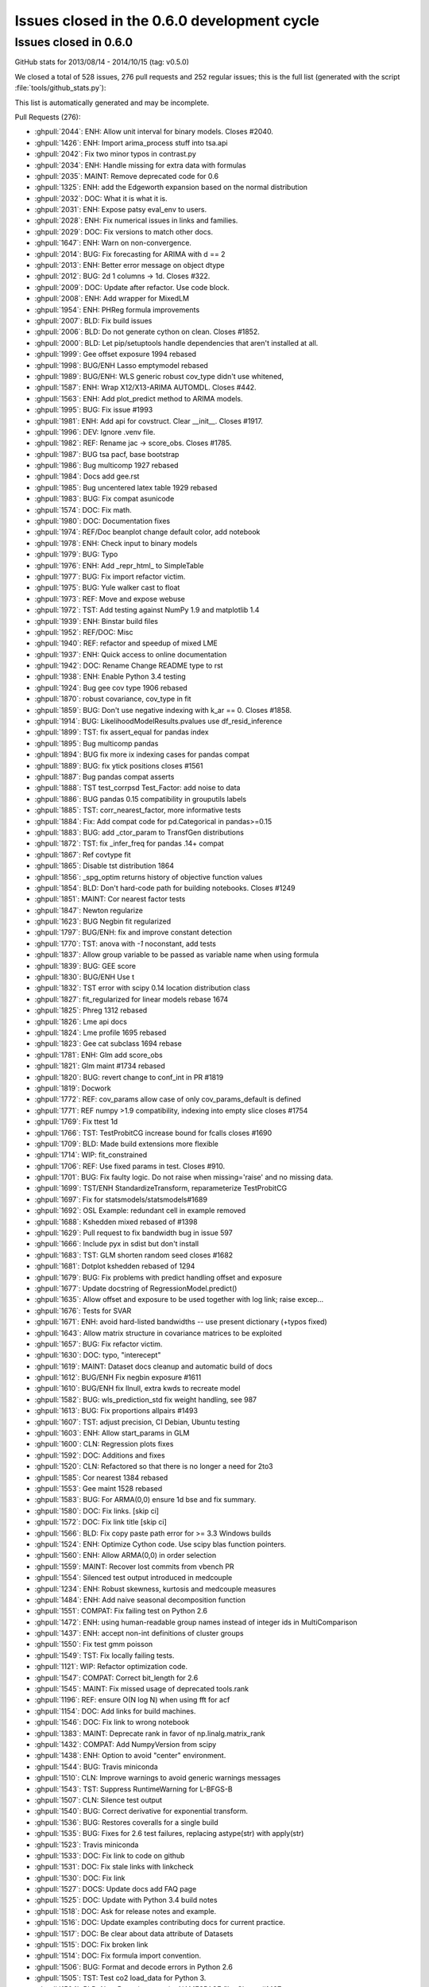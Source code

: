 .. _issues_list_06:

Issues closed in the 0.6.0 development cycle
============================================

Issues closed in 0.6.0
----------------------

GitHub stats for 2013/08/14 - 2014/10/15 (tag: v0.5.0)

We closed a total of 528 issues, 276 pull requests and 252 regular issues;
this is the full list (generated with the script :file:`tools/github_stats.py`):

This list is automatically generated and may be incomplete.

Pull Requests (276):

* :ghpull:`2044`: ENH: Allow unit interval for binary models. Closes #2040.
* :ghpull:`1426`: ENH: Import arima_process stuff into tsa.api
* :ghpull:`2042`: Fix two minor typos in contrast.py
* :ghpull:`2034`: ENH: Handle missing for extra data with formulas
* :ghpull:`2035`: MAINT: Remove deprecated code for 0.6
* :ghpull:`1325`: ENH: add the Edgeworth expansion based on the normal distribution
* :ghpull:`2032`: DOC: What it is what it is.
* :ghpull:`2031`: ENH: Expose patsy eval_env to users.
* :ghpull:`2028`: ENH: Fix numerical issues in links and families.
* :ghpull:`2029`: DOC: Fix versions to match other docs.
* :ghpull:`1647`: ENH: Warn on non-convergence.
* :ghpull:`2014`: BUG: Fix forecasting for ARIMA with d == 2
* :ghpull:`2013`: ENH: Better error message on object dtype
* :ghpull:`2012`: BUG: 2d 1 columns -> 1d. Closes #322.
* :ghpull:`2009`: DOC: Update after refactor. Use code block.
* :ghpull:`2008`: ENH: Add wrapper for MixedLM
* :ghpull:`1954`: ENH: PHReg formula improvements 
* :ghpull:`2007`: BLD: Fix build issues
* :ghpull:`2006`: BLD: Do not generate cython on clean. Closes #1852.
* :ghpull:`2000`: BLD: Let pip/setuptools handle dependencies that aren't installed at all.
* :ghpull:`1999`: Gee offset exposure 1994 rebased
* :ghpull:`1998`: BUG/ENH Lasso emptymodel rebased
* :ghpull:`1989`: BUG/ENH: WLS generic robust cov_type didn't use whitened, 
* :ghpull:`1587`: ENH: Wrap X12/X13-ARIMA AUTOMDL. Closes #442.
* :ghpull:`1563`: ENH: Add plot_predict method to ARIMA models.
* :ghpull:`1995`: BUG: Fix issue #1993
* :ghpull:`1981`: ENH: Add api for covstruct. Clear __init__. Closes #1917.
* :ghpull:`1996`: DEV: Ignore .venv file.
* :ghpull:`1982`: REF: Rename jac -> score_obs. Closes #1785.
* :ghpull:`1987`: BUG tsa pacf, base bootstrap
* :ghpull:`1986`: Bug multicomp 1927 rebased
* :ghpull:`1984`: Docs add gee.rst
* :ghpull:`1985`: Bug uncentered latex table 1929 rebased
* :ghpull:`1983`: BUG: Fix compat asunicode
* :ghpull:`1574`: DOC: Fix math.
* :ghpull:`1980`: DOC: Documentation fixes
* :ghpull:`1974`: REF/Doc beanplot change default color, add notebook
* :ghpull:`1978`: ENH: Check input to binary models
* :ghpull:`1979`: BUG: Typo
* :ghpull:`1976`: ENH: Add _repr_html_ to SimpleTable
* :ghpull:`1977`: BUG: Fix import refactor victim.
* :ghpull:`1975`: BUG: Yule walker cast to float
* :ghpull:`1973`: REF: Move and expose webuse
* :ghpull:`1972`: TST: Add testing against NumPy 1.9 and matplotlib 1.4
* :ghpull:`1939`: ENH: Binstar build files
* :ghpull:`1952`: REF/DOC: Misc
* :ghpull:`1940`: REF: refactor and speedup of mixed LME
* :ghpull:`1937`: ENH: Quick access to online documentation
* :ghpull:`1942`: DOC: Rename Change README type to rst
* :ghpull:`1938`: ENH: Enable Python 3.4 testing
* :ghpull:`1924`: Bug gee cov type 1906 rebased
* :ghpull:`1870`: robust covariance, cov_type in fit
* :ghpull:`1859`: BUG: Don't use negative indexing with k_ar == 0. Closes #1858.
* :ghpull:`1914`: BUG: LikelihoodModelResults.pvalues use df_resid_inference
* :ghpull:`1899`: TST: fix assert_equal for pandas index
* :ghpull:`1895`: Bug multicomp pandas
* :ghpull:`1894`: BUG fix more ix indexing cases for pandas compat
* :ghpull:`1889`: BUG: fix ytick positions closes #1561
* :ghpull:`1887`: Bug pandas compat asserts
* :ghpull:`1888`: TST test_corrpsd Test_Factor: add noise to data
* :ghpull:`1886`: BUG pandas 0.15 compatibility in grouputils labels
* :ghpull:`1885`: TST: corr_nearest_factor, more informative tests
* :ghpull:`1884`: Fix: Add compat code for pd.Categorical in pandas>=0.15
* :ghpull:`1883`: BUG: add _ctor_param to TransfGen distributions
* :ghpull:`1872`: TST: fix _infer_freq for pandas .14+ compat
* :ghpull:`1867`: Ref covtype fit
* :ghpull:`1865`: Disable tst distribution 1864
* :ghpull:`1856`: _spg_optim returns history of objective function values
* :ghpull:`1854`: BLD: Don't hard-code path for building notebooks. Closes #1249
* :ghpull:`1851`: MAINT: Cor nearest factor tests
* :ghpull:`1847`: Newton regularize
* :ghpull:`1623`: BUG Negbin fit regularized
* :ghpull:`1797`: BUG/ENH: fix and improve constant detection
* :ghpull:`1770`: TST: anova with `-1` noconstant, add tests
* :ghpull:`1837`: Allow group variable to be passed as variable name when using formula
* :ghpull:`1839`: BUG: GEE score
* :ghpull:`1830`: BUG/ENH Use t 
* :ghpull:`1832`: TST error with scipy 0.14 location distribution class
* :ghpull:`1827`: fit_regularized for linear models   rebase 1674
* :ghpull:`1825`: Phreg 1312 rebased
* :ghpull:`1826`: Lme api docs
* :ghpull:`1824`: Lme profile 1695 rebased
* :ghpull:`1823`: Gee cat subclass 1694 rebase
* :ghpull:`1781`: ENH: Glm add score_obs
* :ghpull:`1821`: Glm maint #1734 rebased
* :ghpull:`1820`: BUG: revert change to conf_int in PR #1819
* :ghpull:`1819`: Docwork
* :ghpull:`1772`: REF: cov_params allow case of only cov_params_default is defined 
* :ghpull:`1771`: REF numpy >1.9 compatibility, indexing into empty slice closes #1754
* :ghpull:`1769`: Fix ttest 1d
* :ghpull:`1766`: TST: TestProbitCG increase bound for fcalls closes #1690
* :ghpull:`1709`: BLD: Made build extensions more flexible
* :ghpull:`1714`: WIP: fit_constrained
* :ghpull:`1706`: REF: Use fixed params in test. Closes #910.
* :ghpull:`1701`: BUG: Fix faulty logic. Do not raise when missing='raise' and no missing data.
* :ghpull:`1699`: TST/ENH StandardizeTransform, reparameterize TestProbitCG
* :ghpull:`1697`: Fix for statsmodels/statsmodels#1689
* :ghpull:`1692`: OSL Example: redundant cell in example removed
* :ghpull:`1688`: Kshedden mixed rebased of #1398
* :ghpull:`1629`: Pull request to fix bandwidth bug in issue 597
* :ghpull:`1666`: Include pyx in sdist but don't install
* :ghpull:`1683`: TST: GLM shorten random seed closes #1682
* :ghpull:`1681`: Dotplot kshedden rebased of 1294
* :ghpull:`1679`: BUG: Fix problems with predict handling offset and exposure
* :ghpull:`1677`: Update docstring of RegressionModel.predict()
* :ghpull:`1635`: Allow offset and exposure to be used together with log link; raise excep...
* :ghpull:`1676`: Tests for SVAR
* :ghpull:`1671`: ENH: avoid hard-listed bandwidths -- use present dictionary (+typos fixed)
* :ghpull:`1643`: Allow matrix structure in covariance matrices to be exploited
* :ghpull:`1657`: BUG: Fix refactor victim.
* :ghpull:`1630`: DOC: typo, "interecept"
* :ghpull:`1619`: MAINT: Dataset docs cleanup and automatic build of docs
* :ghpull:`1612`: BUG/ENH Fix negbin exposure #1611
* :ghpull:`1610`: BUG/ENH fix llnull, extra kwds to recreate model
* :ghpull:`1582`: BUG: wls_prediction_std fix weight handling, see 987
* :ghpull:`1613`: BUG: Fix proportions allpairs #1493
* :ghpull:`1607`: TST: adjust precision, CI Debian, Ubuntu testing
* :ghpull:`1603`: ENH: Allow start_params in GLM
* :ghpull:`1600`: CLN: Regression plots fixes
* :ghpull:`1592`: DOC: Additions and fixes 
* :ghpull:`1520`: CLN: Refactored so that there is no longer a need for 2to3
* :ghpull:`1585`: Cor nearest 1384 rebased
* :ghpull:`1553`: Gee maint 1528 rebased
* :ghpull:`1583`: BUG: For ARMA(0,0) ensure 1d bse and fix summary.
* :ghpull:`1580`: DOC: Fix links. [skip ci]
* :ghpull:`1572`: DOC: Fix link title [skip ci]
* :ghpull:`1566`: BLD: Fix copy paste path error for >= 3.3 Windows builds
* :ghpull:`1524`: ENH: Optimize Cython code. Use scipy blas function pointers.
* :ghpull:`1560`: ENH: Allow ARMA(0,0) in order selection
* :ghpull:`1559`: MAINT: Recover lost commits from vbench PR
* :ghpull:`1554`: Silenced test output introduced in medcouple
* :ghpull:`1234`: ENH: Robust skewness, kurtosis and medcouple measures
* :ghpull:`1484`: ENH: Add naive seasonal decomposition function
* :ghpull:`1551`: COMPAT: Fix failing test on Python 2.6
* :ghpull:`1472`: ENH: using human-readable group names instead of integer ids in MultiComparison
* :ghpull:`1437`: ENH: accept non-int definitions of cluster groups
* :ghpull:`1550`: Fix test gmm poisson
* :ghpull:`1549`: TST: Fix locally failing tests.
* :ghpull:`1121`: WIP: Refactor optimization code.
* :ghpull:`1547`: COMPAT: Correct bit_length for 2.6
* :ghpull:`1545`: MAINT: Fix missed usage of deprecated tools.rank
* :ghpull:`1196`: REF: ensure O(N log N) when using fft for acf
* :ghpull:`1154`: DOC: Add links for build machines.
* :ghpull:`1546`: DOC: Fix link to wrong notebook
* :ghpull:`1383`: MAINT: Deprecate rank in favor of np.linalg.matrix_rank
* :ghpull:`1432`: COMPAT: Add NumpyVersion from scipy
* :ghpull:`1438`: ENH: Option to avoid "center" environment.
* :ghpull:`1544`: BUG: Travis miniconda
* :ghpull:`1510`: CLN: Improve warnings to avoid generic warnings messages
* :ghpull:`1543`: TST: Suppress RuntimeWarning for L-BFGS-B
* :ghpull:`1507`: CLN: Silence test output
* :ghpull:`1540`: BUG: Correct derivative for exponential transform.
* :ghpull:`1536`: BUG: Restores coveralls for a single build
* :ghpull:`1535`: BUG: Fixes for 2.6 test failures, replacing astype(str) with apply(str)
* :ghpull:`1523`: Travis miniconda
* :ghpull:`1533`: DOC: Fix link to code on github
* :ghpull:`1531`: DOC: Fix stale links with linkcheck
* :ghpull:`1530`: DOC: Fix link
* :ghpull:`1527`: DOCS: Update docs add FAQ page
* :ghpull:`1525`: DOC: Update with Python 3.4 build notes
* :ghpull:`1518`: DOC: Ask for release notes and example.
* :ghpull:`1516`: DOC: Update examples contributing docs for current practice.
* :ghpull:`1517`: DOC: Be clear about data attribute of Datasets
* :ghpull:`1515`: DOC: Fix broken link
* :ghpull:`1514`: DOC: Fix formula import convention.
* :ghpull:`1506`: BUG: Format and decode errors in Python 2.6
* :ghpull:`1505`: TST: Test co2 load_data for Python 3.
* :ghpull:`1504`: BLD: New R versions require NAMESPACE file. Closes #1497.
* :ghpull:`1483`: ENH: Some utility functions for working with dates
* :ghpull:`1482`: REF: Prefer filters.api to __init__
* :ghpull:`1481`: ENH: Add weekly co2 dataset
* :ghpull:`1474`: DOC: Add plots for standard filter methods.
* :ghpull:`1471`: DOC: Fix import
* :ghpull:`1470`: DOC/BLD: Log code exceptions from nbgenerate
* :ghpull:`1469`: DOC: Fix bad links
* :ghpull:`1468`: MAINT: CSS fixes
* :ghpull:`1463`: DOC: Remove defunct argument. Change default kw. Closes #1462.
* :ghpull:`1452`: STY: import pandas as pd
* :ghpull:`1458`: BUG/BLD: exclude sandbox in relative path, not absolute
* :ghpull:`1447`: DOC: Only build and upload docs if we need to.
* :ghpull:`1445`: DOCS: Example landing page
* :ghpull:`1436`: DOC: Fix auto doc builds.
* :ghpull:`1431`: DOC: Add default for getenv. Fix paths. Add print_info
* :ghpull:`1429`: MAINT: Use ip_directive shipped with IPython
* :ghpull:`1427`: TST: Make tests fit quietly
* :ghpull:`1424`: ENH: Consistent results for transform_slices
* :ghpull:`1421`: ENH: Add grouping utilities code
* :ghpull:`1419`: Gee 1314 rebased
* :ghpull:`1414`: TST temporarily rename tests probplot other to skip them
* :ghpull:`1403`: Bug norm expan shapes
* :ghpull:`1417`: REF: Let subclasses keep kwds attached to data.
* :ghpull:`1416`: ENH: Make handle_data overwritable by subclasses.
* :ghpull:`1410`: ENH: Handle missing is none
* :ghpull:`1402`: REF: Expose missing data handling as classmethod
* :ghpull:`1387`: MAINT: Fix failing tests
* :ghpull:`1406`: MAINT: Tools improvements
* :ghpull:`1404`: Tst fix genmod link tests
* :ghpull:`1396`: REF: Multipletests reduce memory usage
* :ghpull:`1380`: DOC :Update vector_ar.rst
* :ghpull:`1381`: BLD: Don't check dependencies on egg_info for pip. Closes #1267.
* :ghpull:`1302`: BUG: Fix typo.
* :ghpull:`1375`: STY: Remove unused imports and comment out unused libraries in setup.py
* :ghpull:`1143`: DOC: Update backport notes for new workflow.
* :ghpull:`1374`: ENH: Import tsaplots into tsa namespace. Closes #1359.
* :ghpull:`1369`: STY: Pep-8 cleanup
* :ghpull:`1370`: ENH: Support ARMA(0,0) models.
* :ghpull:`1368`: STY: Pep 8 cleanup
* :ghpull:`1367`: ENH: Make sure mle returns attach to results.
* :ghpull:`1365`: STY: Import and pep 8 cleanup
* :ghpull:`1364`: ENH: Get rid of hard-coded lbfgs. Closes #988.
* :ghpull:`1363`: BUG: Fix typo.
* :ghpull:`1361`: ENH: Attach mlefit to results not model.
* :ghpull:`1360`: ENH: Import adfuller into tsa namespace
* :ghpull:`1346`: STY: PEP-8 Cleanup
* :ghpull:`1344`: BUG: Use missing keyword given to ARMA.
* :ghpull:`1340`: ENH: Protect against ARMA convergence failures.
* :ghpull:`1334`: ENH: ARMA order select convenience function
* :ghpull:`1339`: Fix typos
* :ghpull:`1336`: REF: Get rid of plain assert.
* :ghpull:`1333`: STY: __all__ should be after imports.
* :ghpull:`1332`: ENH: Add Bunch object to tools.
* :ghpull:`1331`: ENH: Always use unicode.
* :ghpull:`1329`: BUG: Decode metadata to utf-8. Closes #1326.
* :ghpull:`1330`: DOC: Fix typo. Closes #1327.
* :ghpull:`1185`: Added support for pandas when pandas was installed directly from git trunk
* :ghpull:`1315`: MAINT: Change back to path for build box
* :ghpull:`1305`: TST: Update hard-coded path.
* :ghpull:`1290`: ENH: Add seasonal plotting.
* :ghpull:`1296`: BUG/TST: Fix ARMA forecast when start == len(endog). Closes #1295
* :ghpull:`1292`: DOC: cleanup examples folder and webpage
* :ghpull:`1286`: Make sure PeriodIndex passes through tsa. Closes #1285.
* :ghpull:`1271`: Silverman enhancement - Issue #1243 
* :ghpull:`1264`: Doc work GEE, GMM, sphinx warnings
* :ghpull:`1179`: REF/TST: `ProbPlot` now uses `resettable_cache` and added some kwargs to plotting fxns
* :ghpull:`1225`: Sandwich mle
* :ghpull:`1258`: Gmm new rebased
* :ghpull:`1255`: ENH add GEE to genmod
* :ghpull:`1254`: REF: Results.predict convert to array and adjust shape
* :ghpull:`1192`: TST: enable tests for llf after change to WLS.loglike see #1170
* :ghpull:`1253`: Wls llf fix
* :ghpull:`1233`: sandbox kernels bugs uniform kernel and confint
* :ghpull:`1240`: Kde weights 1103 823
* :ghpull:`1228`: Add default value tags to adfuller() docs
* :ghpull:`1198`: fix typo
* :ghpull:`1230`: BUG: numerical precision in resid_pearson with perfect fit #1229
* :ghpull:`1214`: Compare lr test rebased
* :ghpull:`1200`: BLD: do not install \*.pyx \*.c  MANIFEST.in
* :ghpull:`1202`: MAINT: Sort backports to make applying easier.
* :ghpull:`1157`: Tst precision master
* :ghpull:`1161`: add a fitting interface for simultaneous log likelihood and score, for lbfgs, tested with MNLogit
* :ghpull:`1160`: DOC: update scipy version from 0.7 to 0.9.0
* :ghpull:`1147`: ENH: add lbfgs for fitting
* :ghpull:`1156`: ENH: Raise on 0,0 order models in AR(I)MA. Closes #1123
* :ghpull:`1149`: BUG: Fix small data issues for ARIMA.
* :ghpull:`1092`: Fixed duplicate svd in RegressionModel
* :ghpull:`1139`: TST: Silence tests
* :ghpull:`1135`: Misc style
* :ghpull:`1088`: ENH: add predict_prob to poisson
* :ghpull:`1125`: REF/BUG: Some GLM cleanup. Used trimmed results in NegativeBinomial variance.
* :ghpull:`1124`: BUG: Fix ARIMA prediction when fit without a trend.
* :ghpull:`1118`: DOC: Update gettingstarted.rst
* :ghpull:`1117`: Update ex_arma2.py
* :ghpull:`1107`: REF: Deprecate stand_mad. Add center keyword to mad. Closes #658.
* :ghpull:`1089`: ENH: exp(poisson.logpmf()) for poisson better behaved.
* :ghpull:`1077`: BUG: Allow 1d exog in ARMAX forecasting.
* :ghpull:`1075`: BLD: Fix build issue on some versions of easy_install.
* :ghpull:`1071`: Update setup.py to fix broken install on OSX
* :ghpull:`1052`: DOC: Updating contributing docs
* :ghpull:`1136`: RLS: Add IPython tools for easier backporting of issues.
* :ghpull:`1091`: DOC: minor git typo
* :ghpull:`1082`: coveralls support
* :ghpull:`1072`: notebook examples title cell
* :ghpull:`1056`: Example: reg diagnostics
* :ghpull:`1057`: COMPAT: Fix py3 caching for get_rdatasets.
* :ghpull:`1045`: DOC/BLD: Update from nbconvert to IPython 1.0.
* :ghpull:`1026`: DOC/BLD: Add LD_LIBRARY_PATH to env for docs build.

Issues (252):

* :ghissue:`2040`: enh: fractional Logit, Probit
* :ghissue:`1220`: missing in extra data (example sandwiches, robust covariances)
* :ghissue:`1877`: error with GEE on missing data.
* :ghissue:`805`: nan with categorical in formula
* :ghissue:`2036`: test in links require exact class so Logit can't work in place of logit
* :ghissue:`2010`: Go over deprecations again for 0.6.
* :ghissue:`1303`: patsy library not automatically installed
* :ghissue:`2024`: genmod Links numerical improvements
* :ghissue:`2025`: GEE requires exact import for cov_struct
* :ghissue:`2017`: Matplotlib warning about too many figures
* :ghissue:`724`: check warnings
* :ghissue:`1562`: ARIMA forecasts are hard-coded for d=1
* :ghissue:`880`: DataFrame with bool type not cast correctly.
* :ghissue:`1992`: MixedLM style
* :ghissue:`322`: acf / pacf do not work on pandas objects
* :ghissue:`1317`: AssertionError: attr is not equal [dtype]: dtype('object') != dtype('datetime64[ns]')
* :ghissue:`1875`: dtype bug object arrays (raises in clustered standard errors code)
* :ghissue:`1842`: dtype object, glm.fit() gives AttributeError: sqrt
* :ghissue:`1300`: Doc errors, missing 
* :ghissue:`1164`: RLM cov_params, t_test, f_test don't use bcov_scaled
* :ghissue:`1019`: 0.6.0 Roadmap
* :ghissue:`554`: Prediction Standard Errors
* :ghissue:`333`: ENH tools: squeeze in R export file
* :ghissue:`1990`: MixedLM does not have a wrapper
* :ghissue:`1897`: Consider depending on setuptools in setup.py
* :ghissue:`2003`: pip install now fails silently
* :ghissue:`1852`: do not cythonize when cleaning up
* :ghissue:`1991`: GEE formula interface does not take offset/exposure
* :ghissue:`442`: Wrap x-12 arima
* :ghissue:`1993`: MixedLM bug
* :ghissue:`1917`: API: GEE access to genmod.covariance_structure through api
* :ghissue:`1785`: REF: rename jac -> score_obs
* :ghissue:`1969`: pacf has incorrect standard errors for lag 0
* :ghissue:`1434`: A small bug in GenericLikelihoodModelResults.bootstrap()
* :ghissue:`1408`: BUG test failure with tsa_plots
* :ghissue:`1337`: DOC: HCCM are now available for WLS
* :ghissue:`546`: influence and outlier documentation
* :ghissue:`1532`: DOC: Related page is out of date
* :ghissue:`1386`: Add minimum matplotlib to docs
* :ghissue:`1068`: DOC: keeping documentation of old versions on sourceforge
* :ghissue:`329`: link to examples and datasets from module pages
* :ghissue:`1804`: PDF documentation for statsmodels
* :ghissue:`202`: Extend robust standard errors for WLS/GLS
* :ghissue:`1519`: Link to user-contributed examples in docs
* :ghissue:`1053`: inconvenient: logit when endog is (1,2) instead of (0,1)
* :ghissue:`1555`: SimpleTable: add repr html for ipython notebook
* :ghissue:`1366`: Change default start_params to .1 in ARMA 
* :ghissue:`1869`: yule_walker (from `statsmodels.regression`) raises exception when given an integer array
* :ghissue:`1651`: statsmodels.tsa.ar_model.ARResults.predict
* :ghissue:`1738`: GLM robust sandwich covariance matrices
* :ghissue:`1779`: Some directories under statsmodels dont have __init_.py
* :ghissue:`1242`: No support for (0, 1, 0) ARIMA Models
* :ghissue:`1571`: expose webuse, use cache
* :ghissue:`1860`: ENH/BUG/DOC: Bean plot should allow for separate widths of bean and violins.
* :ghissue:`1831`: TestRegressionNM.test_ci_beta2 i386 AssertionError
* :ghissue:`1079`: bugfix release 0.5.1
* :ghissue:`1338`: Raise Warning for HCCM use in WLS/GLS
* :ghissue:`1430`: scipy min version / issue
* :ghissue:`276`: memoize, last argument wins, how to attach sandwich to Results?
* :ghissue:`1943`: REF/ENH: LikelihoodModel.fit optimization, make hessian optional
* :ghissue:`1957`: BUG: Re-create OLS model using _init_keys
* :ghissue:`1905`: Docs: online docs are missing GEE
* :ghissue:`1898`: add python 3.4 to continuous integration testing
* :ghissue:`1684`: BUG: GLM NegativeBinomial: llf ignores offset and exposure
* :ghissue:`1256`: REF: GEE handling of default covariance matrices
* :ghissue:`1760`: Changing covariance_type on results
* :ghissue:`1906`: BUG: GEE default covariance is not used
* :ghissue:`1931`: BUG: GEE subclasses NominalGEE don't work with pandas exog 
* :ghissue:`1904`: GEE Results doesn't have a Wrapper
* :ghissue:`1918`: GEE: required attributes missing, df_resid
* :ghissue:`1919`: BUG GEE.predict uses link instead of link.inverse
* :ghissue:`1858`: BUG: arimax forecast should special case k_ar == 0 
* :ghissue:`1903`: BUG: pvalues for cluster robust, with use_t don't use df_resid_inference
* :ghissue:`1243`: kde silverman bandwidth for non-gaussian kernels
* :ghissue:`1866`: Pip dependencies
* :ghissue:`1850`: TST test_corr_nearest_factor fails on Ubuntu
* :ghissue:`292`: python 3 examples
* :ghissue:`1868`: ImportError: No module named compat  [ from statsmodels.compat import lmap ]
* :ghissue:`1890`: BUG tukeyhsd nan in group labels
* :ghissue:`1891`: TST test_gmm outdated pandas, compat
* :ghissue:`1561`: BUG plot for tukeyhsd, MultipleComparison
* :ghissue:`1864`: test failure sandbox distribution transformation with scipy 0.14.0
* :ghissue:`576`: Add contributing guidelines
* :ghissue:`1873`: GenericLikelihoodModel is not picklable
* :ghissue:`1822`: TST failure on Ubuntu pandas 0.14.0 , problems with frequency
* :ghissue:`1249`: Source directory problem for notebook examples
* :ghissue:`1855`: anova_lm throws error on models created from api.ols but not formula.api.ols 
* :ghissue:`1853`: a large number of hardcoded paths
* :ghissue:`1792`: R² adjusted strange after including interaction term
* :ghissue:`1794`: REF: has_constant, k_constant, include implicit constant detection in base
* :ghissue:`1454`: NegativeBinomial missing fit_regularized method
* :ghissue:`1615`: REF DRYing fit methods
* :ghissue:`1453`: Discrete NegativeBinomialModel regularized_fit ValueError: matrices are not aligned
* :ghissue:`1836`: BUG Got an TypeError trying to import statsmodels.api
* :ghissue:`1829`: BUG: GLM summary show "t"  use_t=True for summary
* :ghissue:`1828`: BUG summary2 doesn't propagate/use use_t
* :ghissue:`1812`: BUG/ REF conf_int and use_t
* :ghissue:`1835`: Problems with installation using easy_install
* :ghissue:`1801`: BUG 'f_gen' missing in scipy 0.14.0
* :ghissue:`1803`: Error revealed by numpy 1.9.0r1
* :ghissue:`1834`: stackloss
* :ghissue:`1728`: GLM.fit maxiter=0  incorrect
* :ghissue:`1795`: singular design with offset ?
* :ghissue:`1730`: ENH/Bug cov_params, generalize, avoid ValueError
* :ghissue:`1754`: BUG/REF: assignment to slices in numpy >= 1.9 (emplike)
* :ghissue:`1409`: GEE test errors on Debian Wheezy
* :ghissue:`1521`: ubuntu failues: tsa_plot and grouputils
* :ghissue:`1415`: test failure test_arima.test_small_data 
* :ghissue:`1213`: df_diff in anova_lm
* :ghissue:`1323`: Contrast Results after t_test summary broken for 1 parameter
* :ghissue:`109`: TestProbitCG failure on Ubuntu
* :ghissue:`1690`: TestProbitCG: 8 failing tests (Python 3.4 / Ubuntu 12.04)
* :ghissue:`1763`: Johansen method doesn't give correct index values
* :ghissue:`1761`: doc build failures: ipython version ? ipython directive
* :ghissue:`1762`: Unable to build
* :ghissue:`1745`: UnicodeDecodeError raised by get_rdataset("Guerry", "HistData")
* :ghissue:`611`: test failure foreign with pandas 0.7.3
* :ghissue:`1700`: faulty logic in missing handling
* :ghissue:`1648`: ProbitCG failures
* :ghissue:`1689`: test_arima.test_small_data: SVD fails to converge (Python 3.4 / Ubuntu 12.04)
* :ghissue:`597`: BUG: nonparametric: kernel, efficient=True changes bw even if given
* :ghissue:`1606`: BUILD from sdist broken if cython available
* :ghissue:`1246`: test failure test_anova.TestAnova2.test_results
* :ghissue:`50`: t_test, f_test, model.py for normal instead of t-distribution
* :ghissue:`1655`: newey-west different than R?
* :ghissue:`1682`: TST test failure on Ubuntu, random.seed
* :ghissue:`1614`: docstring for regression.linear_model.RegressionModel.predict() does not match implementation
* :ghissue:`1318`: GEE and GLM scale parameter 
* :ghissue:`519`: L1 fit_regularized cleanup, comments
* :ghissue:`651`: add structure to example page
* :ghissue:`1067`: Kalman Filter convergence. How close is close enough?
* :ghissue:`1281`: Newton convergence failure prints warnings instead of warning
* :ghissue:`1628`: Unable to install statsmodels in the same requirements file as numpy, pandas, etc.
* :ghissue:`617`: Problem in installing statsmodel in Fedora 17 64-bit
* :ghissue:`935`: ll_null in likelihoodmodels discrete
* :ghissue:`704`: datasets.sunspot: wrong link in description
* :ghissue:`1222`: NegativeBinomial ignores exposure
* :ghissue:`1611`: BUG NegativeBinomial ignores exposure and offset
* :ghissue:`1608`: BUG: NegativeBinomial, llnul is always default 'nb2'
* :ghissue:`1221`: llnull with exposure ?
* :ghissue:`1493`: statsmodels.stats.proportion.proportions_chisquare_allpairs has hardcoded value
* :ghissue:`1260`: GEE test failure on Debian
* :ghissue:`1261`: test failure on Debian
* :ghissue:`443`: GLM.fit does not allow start_params
* :ghissue:`1602`: Fitting GLM with a pre-assigned starting parameter
* :ghissue:`1601`: Fitting GLM with a pre-assigned starting parameter
* :ghissue:`890`: regression_plots problems (pylint) and missing test coverage
* :ghissue:`1598`: Is "old" string formatting Python 3 compatible?
* :ghissue:`1589`: AR vs ARMA order specification
* :ghissue:`1134`: Mark knownfails
* :ghissue:`1259`: Parameterless models
* :ghissue:`616`: python 2.6, python 3 in single codebase
* :ghissue:`1586`: Kalman Filter errors with new pyx
* :ghissue:`1565`: build_win_bdist*_py3*.bat are using the wrong compiler
* :ghissue:`843`: UnboundLocalError When trying to install OS X
* :ghissue:`713`: arima.fit performance
* :ghissue:`367`: unable to install on RHEL 5.6
* :ghissue:`1548`: testtransf error
* :ghissue:`1478`: is sm.tsa.filters.arfilter an AR filter?
* :ghissue:`1420`: GMM poisson test failures
* :ghissue:`1145`: test_multi noise
* :ghissue:`1539`: NegativeBinomial   strange results with bfgs
* :ghissue:`936`: vbench for statsmodels
* :ghissue:`1153`: Where are all our testing machines?
* :ghissue:`1500`: Use Miniconda for test builds
* :ghissue:`1526`: Out of date docs
* :ghissue:`1311`: BUG/BLD 3.4 compatibility of cython c files
* :ghissue:`1513`: build on osx -python-3.4
* :ghissue:`1497`: r2nparray needs NAMESPACE file
* :ghissue:`1502`: coveralls coverage report for files is broken
* :ghissue:`1501`: pandas in/out in predict
* :ghissue:`1494`: truncated violin plots
* :ghissue:`1443`: Crash from python.exe using linear regression of statsmodels 
* :ghissue:`1462`: qqplot line kwarg is broken/docstring is wrong
* :ghissue:`1457`: BUG/BLD: Failed build if "sandbox" anywhere in statsmodels path
* :ghissue:`1441`: wls function: syntax error "unexpected EOF while parsing" occurs when name of dependent variable starts with digits
* :ghissue:`1428`: ipython_directive doesn't work with ipython master
* :ghissue:`1385`: SimpleTable in Summary (e.g. OLS) is slow for large models
* :ghissue:`1399`: UnboundLocalError: local variable 'fittedvalues' referenced before assignment
* :ghissue:`1377`: TestAnova2.test_results fails with pandas 0.13.1
* :ghissue:`1394`: multipletests: reducing memory consumption
* :ghissue:`1267`: Packages cannot have both pandas and statsmodels in install_requires
* :ghissue:`1359`: move graphics.tsa to tsa.graphics
* :ghissue:`356`: docs take up a lot of space
* :ghissue:`988`: AR.fit no precision options for fmin_l_bfgs_b
* :ghissue:`990`: AR fit with bfgs: large score
* :ghissue:`14`: arma with exog
* :ghissue:`1348`: reset_index + set_index with drop=False
* :ghissue:`1343`: ARMA doesn't pass missing keyword up to TimeSeriesModel
* :ghissue:`1326`: formula example notebook broken
* :ghissue:`1327`: typo in docu-code for "Outlier and Influence Diagnostic Measures"
* :ghissue:`1309`: Box-Cox transform (some code needed: lambda estimator)
* :ghissue:`1059`: sm.tsa.ARMA making ma invertibility
* :ghissue:`1295`: Bug in ARIMA forecasting when start is int len(endog) and dates are given
* :ghissue:`1285`: tsa models fail on PeriodIndex with pandas 
* :ghissue:`1269`: KPSS test for stationary processes
* :ghissue:`1268`: Feature request: Exponential smoothing
* :ghissue:`1250`: DOCs error in var_plots
* :ghissue:`1032`: Poisson predict breaks on list
* :ghissue:`347`: minimum number of observations - document or check ?
* :ghissue:`1170`: WLS log likelihood, aic and bic
* :ghissue:`1187`:  sm.tsa.acovf fails when both unbiased and fft are True
* :ghissue:`1239`: sandbox kernels, problems with inDomain
* :ghissue:`1231`: sandbox kernels confint missing alpha
* :ghissue:`1245`: kernels cosine differs from Stata
* :ghissue:`823`: KDEUnivariate with weights
* :ghissue:`1229`: precision problems in degenerate case
* :ghissue:`1219`: select_order
* :ghissue:`1206`: REF: RegressionResults cov-HCx into cached attributes
* :ghissue:`1152`: statsmodels failing tests with pandas master
* :ghissue:`1195`: pyximport.install() before import api crash
* :ghissue:`1066`: gmm.IV2SLS has wrong predict signature
* :ghissue:`1186`: OLS when exog is 1d
* :ghissue:`1113`: TST: precision too high in test_normality
* :ghissue:`1159`: scipy version is still >= 0.7?
* :ghissue:`1108`: SyntaxError: unqualified exec is not allowed in function 'test_EvalEnvironment_capture_flag
* :ghissue:`1116`: Typo in Example Doc?
* :ghissue:`1123`: BUG : arima_model._get_predict_out_of_sample, ignores exogenous of there is no trend ?
* :ghissue:`1155`: ARIMA - The computed initial AR coefficients are not stationary
* :ghissue:`979`: Win64 binary can't find Python installation
* :ghissue:`1046`: TST: test_arima_small_data_bug on current master 
* :ghissue:`1146`: ARIMA fit failing for small set of data due to invalid maxlag
* :ghissue:`1081`: streamline linear algebra for linear model
* :ghissue:`1138`: BUG: pacf_yw doesn't demean
* :ghissue:`1127`: Allow linear link model with Binomial families
* :ghissue:`1122`: no data cleaning for statsmodels.genmod.families.varfuncs.NegativeBinomial()
* :ghissue:`658`: robust.mad is not being computed correctly or is non-standard definition; it returns the median
* :ghissue:`1076`: Some issues with ARMAX forecasting
* :ghissue:`1073`: easy_install sandbox violation
* :ghissue:`1115`: EasyInstall Problem
* :ghissue:`1106`: bug in robust.scale.mad?
* :ghissue:`1102`: Installation Problem
* :ghissue:`1084`: DataFrame.sort_index does not use ascending when then value is a list with a single element
* :ghissue:`393`: marginal effects in discrete choice do not have standard errors defined
* :ghissue:`1078`: Use pandas.version.short_version
* :ghissue:`96`: deepcopy breaks on ResettableCache
* :ghissue:`1055`: datasets.get_rdataset   string decode error on python 3
* :ghissue:`46`: tsa.stattools.acf confint needs checking and tests
* :ghissue:`957`: ARMA start estimate with numpy master
* :ghissue:`62`: GLSAR incorrect initial condition in whiten
* :ghissue:`1021`: from_formula() throws error - problem installing
* :ghissue:`911`: noise in stats.power tests
* :ghissue:`472`: Update roadmap for 0.5
* :ghissue:`238`: release 0.5
* :ghissue:`1006`: update nbconvert to IPython 1.0
* :ghissue:`1038`: DataFrame with integer names not handled in ARIMA
* :ghissue:`1036`: Series no longer inherits from ndarray
* :ghissue:`1028`: Test fail with windows and Anaconda - Low priority
* :ghissue:`676`: acorr_breush_godfrey  undefined nlags
* :ghissue:`922`: lowess returns inconsistent with option
* :ghissue:`425`: no bse in robust with norm=TrimmedMean
* :ghissue:`1025`: add_constant incorrectly detects constant column
